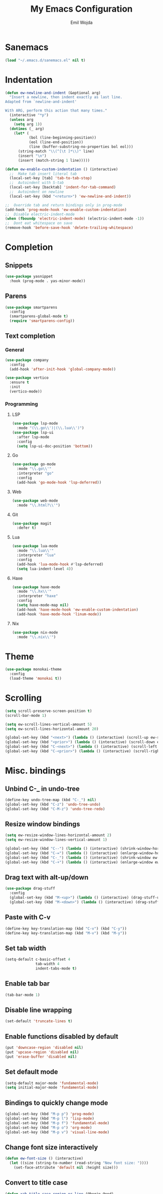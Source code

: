 #+TITLE: My Emacs Configuration
#+AUTHOR: Emil Wojda
* Sanemacs
#+BEGIN_SRC emacs-lisp
(load "~/.emacs.d/sanemacs.el" nil t)
#+END_SRC
* Indentation
#+begin_src emacs-lisp
(defun ew-newline-and-indent (&optional arg)
  "Insert a newline, then indent exactly as last line.
Adapted from `newline-and-indent'

With ARG, perform this action that many times."
  (interactive "*p")
  (unless arg
    (setq arg 1))
  (dotimes (_ arg)
	(let* (
		   (bol (line-beginning-position))
		   (eol (line-end-position))
		   (line (buffer-substring-no-properties bol eol)))
	  (string-match "\\(^[\t ]*\\)" line)
	  (insert "\n")
	  (insert (match-string 1 line)))))

(defun ew-enable-custom-indentation () (interactive)
  ;;  Make tab insert literal tab
  (local-set-key [tab] 'tab-to-tab-stop)
  ;;  Autoindent with S-tab
  (local-set-key [backtab] 'indent-for-tab-command)
  ;;  Autoindent on newline
  (local-set-key (kbd "<return>") 'ew-newline-and-indent))

;;  Override tab and return bindings only in prog-mode
(add-hook 'prog-mode-hook 'ew-enable-custom-indentation)
;;  Disable electric-indent-mode
(when (fboundp 'electric-indent-mode) (electric-indent-mode -1))
;;  Dont eat whitespace on save
(remove-hook 'before-save-hook 'delete-trailing-whitespace)
#+end_src
* Completion
** Snippets
#+BEGIN_SRC emacs-lisp
  (use-package yasnippet
	:hook (prog-mode . yas-minor-mode))
#+END_SRC
** Parens
#+begin_src emacs-lisp
(use-package smartparens
  :config
  (smartparens-global-mode t)
  (require 'smartparens-config))
#+end_src
** Text completion
*** General
#+BEGIN_SRC emacs-lisp
(use-package company
  :config
  (add-hook 'after-init-hook 'global-company-mode))
#+END_SRC
#+BEGIN_SRC emacs-lisp
  (use-package vertico
	:ensure t
	:init
	(vertico-mode))
#+END_SRC
*** Programming
**** LSP
#+begin_src emacs-lisp
  (use-package lsp-mode
	:mode "(\\.go\\')|(\\.lua\\')")
  (use-package lsp-ui
	:after lsp-mode
	:config
	(setq lsp-ui-doc-position 'bottom))
#+end_src

**** Go
#+begin_src emacs-lisp
  (use-package go-mode
	:mode "\\.go\\'"
	:interpreter "go"
	:config
	(add-hook 'go-mode-hook 'lsp-deferred))
#+end_src
**** Web
#+begin_src emacs-lisp
  (use-package web-mode
	:mode "\\.html?\\'")
#+end_src
**** Git
#+begin_src emacs-lisp
  (use-package magit
	:defer t)
#+end_src
**** Lua
#+begin_src emacs-lisp
  (use-package lua-mode
	:mode "\\.lua\\'"
	:interpreter "lua"
	:config
	(add-hook 'lua-mode-hook #'lsp-deferred)
	(setq lua-indent-level 4))
#+end_src
**** Haxe
#+begin_src emacs-lisp
  (use-package haxe-mode
	:mode "\\.hx\\'"
	:interpreter "haxe"
	:config
	(setq haxe-mode-map nil)
	(add-hook 'haxe-mode-hook 'ew-enable-custom-indentation)
	(add-hook 'haxe-mode-hook 'linum-mode))
#+end_src
**** Nix
#+begin_src emacs-lisp
  (use-package nix-mode
	:mode "\\.nix\\'")
#+end_src

* Theme
#+begin_src emacs-lisp
(use-package monokai-theme
  :config
  (load-theme 'monokai t))
#+end_src

* Scrolling
#+begin_src emacs-lisp
(setq scroll-preserve-screen-position t)
(scroll-bar-mode 1)

(setq ew-scroll-lines-vertical-amount 5)
(setq ew-scroll-lines-horizontal-amount 20)

(global-set-key (kbd "<next>") (lambda () (interactive) (scroll-up ew-scroll-lines-vertical-amount)))
(global-set-key (kbd "<prior>") (lambda () (interactive) (scroll-down ew-scroll-lines-vertical-amount)))
(global-set-key (kbd "C-<next>") (lambda () (interactive) (scroll-left ew-scroll-lines-horizontal-amount)))
(global-set-key (kbd "C-<prior>") (lambda () (interactive) (scroll-right ew-scroll-lines-horizontal-amount)))
#+end_src

* Misc. bindings
** Unbind C-_ in undo-tree
#+begin_src emacs-lisp
(define-key undo-tree-map (kbd "C-_") nil)
(global-set-key (kbd "C-z") 'undo-tree-undo)
(global-set-key (kbd "C-M-z") 'undo-tree-redo)
#+end_src
** Resize window bindings
#+begin_src emacs-lisp
(setq ew-resize-window-lines-horizontal-amount 2)
(setq ew-resize-window-lines-vertical-amount 1)

(global-set-key (kbd "C--") (lambda () (interactive) (shrink-window-horizontally ew-resize-window-lines-horizontal-amount)))
(global-set-key (kbd "C-=") (lambda () (interactive) (enlarge-window-horizontally ew-resize-window-lines-horizontal-amount)))
(global-set-key (kbd "C-_") (lambda () (interactive) (shrink-window ew-resize-window-lines-vertical-amount)))
(global-set-key (kbd "C-+") (lambda () (interactive) (enlarge-window ew-resize-window-lines-vertical-amount)))
#+end_src
** Drag text with alt-up/down
#+begin_src emacs-lisp
(use-package drag-stuff
  :config
  (global-set-key (kbd "M-<up>") (lambda () (interactive) (drag-stuff-up 1)))
  (global-set-key (kbd "M-<down>") (lambda () (interactive) (drag-stuff-down 1))))
#+end_src
** Paste with C-v
#+begin_src emacs-lisp
(define-key key-translation-map (kbd "C-v") (kbd "C-y"))
(define-key key-translation-map (kbd "M-v") (kbd "M-y"))
#+end_src
** Set tab width
#+begin_src emacs-lisp
(setq-default c-basic-offset 4
              tab-width 4
              indent-tabs-mode t)
#+end_src
** Enable tab bar
#+begin_src emacs-lisp
(tab-bar-mode 1)
#+end_src
** Disable line wrapping
#+begin_src emacs-lisp
(set-default 'truncate-lines t)
#+end_src
** Enable functions disabled by default
#+begin_src emacs-lisp
(put 'downcase-region 'disabled nil)
(put 'upcase-region 'disabled nil)
(put 'erase-buffer 'disabled nil)
#+end_src
** Set default mode
#+begin_src emacs-lisp
(setq-default major-mode 'fundamental-mode)
(setq initial-major-mode 'fundamental-mode)
#+end_src
** Bindings to quickly change mode
#+begin_src emacs-lisp
  (global-set-key (kbd "M-p p") 'prog-mode)
  (global-set-key (kbd "M-p l") 'lisp-mode)
  (global-set-key (kbd "M-p f") 'fundamental-mode)
  (global-set-key (kbd "M-p o") 'org-mode)
  (global-set-key (kbd "M-p v") 'visual-line-mode)

#+end_src
** Change font size interactively
#+begin_src emacs-lisp
(defun ew-font-size () (interactive)
  (let ((size (string-to-number (read-string "New font size: "))))
	(set-face-attribute 'default nil :height size)))
#+end_src

** Convert to title case
#+begin_src emacs-lisp
  (defun xah-title-case-region-or-line (@begin @end)
	"Title case text between nearest brackets, or current line, or text selection.
  Capitalize first letter of each word, except words like {to, of, the, a, in, or, and, …}. If a word already contains cap letters such as HTTP, URL, they are left as is.

  When called in a elisp program, *begin *end are region boundaries.
  URL `http://xahlee.info/emacs/emacs/elisp_title_case_text.html'
  Version 2017-01-11"
	(interactive
	 (if (use-region-p)
		 (list (region-beginning) (region-end))
	   (let (
			 $p1
			 $p2
			 ($skipChars "^\"<>(){}[]“”‘’‹›«»「」『』【】〖〗《》〈〉〔〕"))
		 (progn
		   (skip-chars-backward $skipChars (line-beginning-position))
		   (setq $p1 (point))
		   (skip-chars-forward $skipChars (line-end-position))
		   (setq $p2 (point)))
		 (list $p1 $p2))))
	(let* (
		   ($strPairs [
					   [" A " " a "]
					   [" And " " and "]
					   [" At " " at "]
					   [" As " " as "]
					   [" By " " by "]
					   [" Be " " be "]
					   [" Into " " into "]
					   [" In " " in "]
					   [" Is " " is "]
					   [" It " " it "]
					   [" For " " for "]
					   [" Of " " of "]
					   [" Or " " or "]
					   [" On " " on "]
					   [" Via " " via "]
					   [" The " " the "]
					   [" That " " that "]
					   [" To " " to "]
					   [" Vs " " vs "]
					   [" With " " with "]
					   [" From " " from "]
					   ["'S " "'s "]
					   ["'T " "'t "]
					   ]))
	  (save-excursion
		(save-restriction
		  (narrow-to-region @begin @end)
		  (upcase-initials-region (point-min) (point-max))
		  (let ((case-fold-search nil))
			(mapc
			 (lambda ($x)
			   (goto-char (point-min))
			   (while
				   (search-forward (aref $x 0) nil t)
				 (replace-match (aref $x 1) "FIXEDCASE" "LITERAL")))
			 $strPairs))))))
#+end_src
